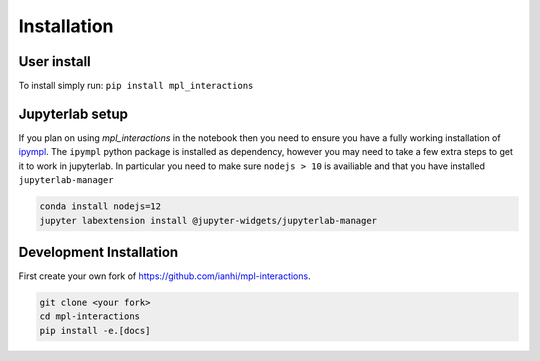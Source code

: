 
============
Installation
============

User install
------------
To install simply run:
``pip install mpl_interactions``

Jupyterlab setup
----------------

If you plan on using `mpl_interactions` in the notebook then you need to ensure you have a fully working
installation of `ipympl <https://github.com/matplotlib/ipympl>`_. The ``ipympl`` python package is installed as dependency, however you
may need to take a few extra steps to get it to work in jupyterlab. In particular you need to make sure ``nodejs > 10`` is availiable
and that you have installed ``jupyterlab-manager``


.. code-block:: bash

   conda install nodejs=12
   jupyter labextension install @jupyter-widgets/jupyterlab-manager


.. index::
   pair: Syntax; Code Example

Development Installation
------------------------

First create your own fork of https://github.com/ianhi/mpl-interactions.

.. code-block:: bash
   
   git clone <your fork>
   cd mpl-interactions
   pip install -e.[docs]
